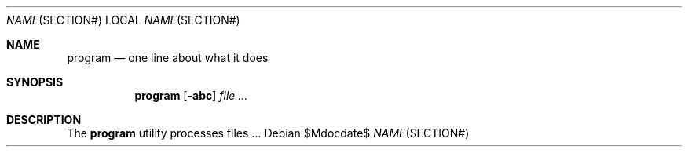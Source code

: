 .\"	$OpenBSD: mdoc.template,v 1.13 2012/09/06 01:01:58 tedu Exp $
.\"
.\" Copyright (c) YASUOKA Masahiko <yausoka@yasuoka.net>
.\"
.\" Permission to use, copy, modify, and distribute this software for any
.\" purpose with or without fee is hereby granted, provided that the above
.\" copyright notice and this permission notice appear in all copies.
.\"
.\" THE SOFTWARE IS PROVIDED "AS IS" AND THE AUTHOR DISCLAIMS ALL WARRANTIES
.\" WITH REGARD TO THIS SOFTWARE INCLUDING ALL IMPLIED WARRANTIES OF
.\" MERCHANTABILITY AND FITNESS. IN NO EVENT SHALL THE AUTHOR BE LIABLE FOR
.\" ANY SPECIAL, DIRECT, INDIRECT, OR CONSEQUENTIAL DAMAGES OR ANY DAMAGES
.\" WHATSOEVER RESULTING FROM LOSS OF USE, DATA OR PROFITS, WHETHER IN AN
.\" ACTION OF CONTRACT, NEGLIGENCE OR OTHER TORTIOUS ACTION, ARISING OUT OF
.\" OR IN CONNECTION WITH THE USE OR PERFORMANCE OF THIS SOFTWARE.
.\"
.\" The following requests are required for all man pages.
.\"
.\" Remove `\&' from the line below.
.Dd $\&Mdocdate$
.Dt NAME SECTION#
.Os
.Sh NAME
.Nm program
.Nd one line about what it does
.Sh SYNOPSIS
.\" For a program:  program [-abc] file ...
.Nm program
.Op Fl abc
.Ar
.Sh DESCRIPTION
The
.Nm
utility processes files ...
.\" The following requests should be uncommented and used where appropriate.
.\" .Sh RETURN VALUES
.\" For sections 2, 3, and 9 function return values only.
.\" .Sh ENVIRONMENT
.\" For sections 1, 6, 7 & 8 only.
.\" .Sh FILES
.\" .Sh EXIT STATUS
.\" For sections 1, 6, & 8 only.
.\" .Sh EXAMPLES
.\" .Sh DIAGNOSTICS
.\" For sections 1, 4, 6, 7, and 8 only.
.\" .Sh ERRORS
.\" For sections 2, 3, and 9 error and signal handling only.
.\" .Sh SEE ALSO
.\" .Xr foobar 1
.\" .Sh STANDARDS
.\" .Sh HISTORY
.\" .Sh AUTHORS
.\" .Sh CAVEATS
.\" .Sh BUGS
